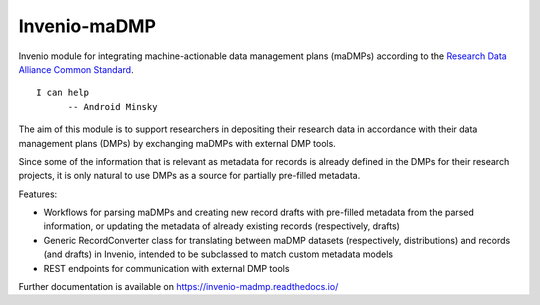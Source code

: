 ..
    Copyright (C) 2020 FAIR Data Austria.

    Invenio-maDMP is free software; you can redistribute it and/or modify
    it under the terms of the MIT License; see LICENSE file for more details.

===============
 Invenio-maDMP
===============

.. image:: https://img.shields.io/travis/fair-data-austria/invenio-madmp.svg
        :target: https://travis-ci.org/fair-data-austria/invenio-madmp

.. image:: https://img.shields.io/coveralls/fair-data-austria/invenio-madmp.svg
        :target: https://coveralls.io/r/fair-data-austria/invenio-madmp

.. image:: https://img.shields.io/github/tag/fair-data-austria/invenio-madmp.svg
        :target: https://github.com/fair-data-austria/invenio-madmp/releases

.. image:: https://img.shields.io/github/license/fair-data-austria/invenio-madmp.svg
        :target: https://github.com/fair-data-austria/invenio-madmp/blob/master/LICENSE

.. image:: https://img.shields.io/badge/code%20style-black-000000.svg
    :target: https://github.com/psf/black


Invenio module for integrating machine-actionable data management plans (maDMPs)
according to the `Research Data Alliance Common Standard <https://github.com/RDA-DMP-Common/RDA-DMP-Common-Standard>`_.


::

  I can help
        -- Android Minsky



The aim of this module is to support researchers in depositing their research data
in accordance with their data management plans (DMPs) by exchanging maDMPs
with external DMP tools.


Since some of the information that is relevant as metadata for records is already
defined in the DMPs for their research projects, it is only natural to use DMPs
as a source for partially pre-filled metadata.



Features:

* Workflows for parsing maDMPs and creating new record drafts with pre-filled metadata
  from the parsed information, or updating the metadata of already existing records
  (respectively, drafts)
* Generic RecordConverter class for translating between maDMP datasets (respectively,
  distributions) and records (and drafts) in Invenio, intended to be subclassed to
  match custom metadata models
* REST endpoints for communication with external DMP tools



Further documentation is available on
https://invenio-madmp.readthedocs.io/
